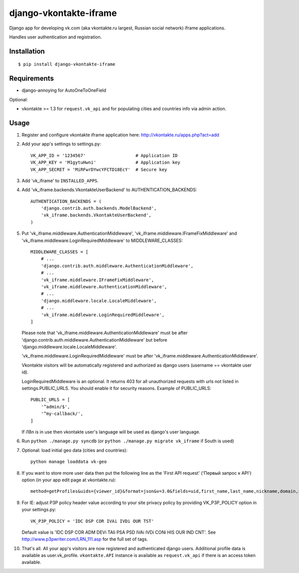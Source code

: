 =======================
django-vkontakte-iframe
=======================

Django app for developing vk.com (aka vkontakte.ru largest,
Russian social network) iframe applications.

Handles user authentication and registration.

Installation
============

::

    $ pip install django-vkontakte-iframe


Requirements
============

* django-annoying for AutoOneToOneField

Optional:

* vkontakte >= 1.3 for ``request.vk_api`` and for
  populating cities and countries info via admin action.

Usage
=====

1. Register and configure vkontakte iframe application here:
   http://vkontakte.ru/apps.php?act=add

2. Add your app's settings to settings.py::

        VK_APP_ID = '1234567'                   # Application ID
        VK_APP_KEY = 'M1gytuHwni'               # Application key
        VK_APP_SECRET = 'MiRFwrDYwcYFCTD18EcY'  # Secure key

3. Add 'vk_iframe' to ``INSTALLED_APPS``.

4. Add 'vk_iframe.backends.VkontakteUserBackend' to AUTHENTICATION_BACKENDS::

        AUTHENTICATION_BACKENDS = (
            'django.contrib.auth.backends.ModelBackend',
            'vk_iframe.backends.VkontakteUserBackend',
        )


5. Put 'vk_iframe.middleware.AuthenticationMiddleware',
   'vk_iframe.middleware.IFrameFixMiddleware' and
   'vk_iframe.middleware.LoginRequiredMiddleware' to MIDDLEWARE_CLASSES::

        MIDDLEWARE_CLASSES = [
            # ...
            'django.contrib.auth.middleware.AuthenticationMiddleware',
            # ...
            'vk_iframe.middleware.IFrameFixMiddleware',
            'vk_iframe.middleware.AuthenticationMiddleware',
            # ...
            'django.middleware.locale.LocaleMiddleware',
            # ...
            'vk_iframe.middleware.LoginRequiredMiddleware',
        ]

   Please note that 'vk_iframe.middleware.AuthenticationMiddleware' must be
   after 'django.contrib.auth.middleware.AuthenticationMiddleware' but before
   'django.middleware.locale.LocaleMiddleware'.

   'vk_iframe.middleware.LoginRequiredMiddleware' must be after
   'vk_iframe.middleware.AuthenticationMiddleware'.

   Vkontakte visitors will be automatically registered and authorized as django
   users (username == vkontakte user id).

   LoginRequiredMiddleware is an optional. It returns 403 for all unauthorized
   requests with urls not listed in settings.PUBLIC_URLS. You should
   enable it for security reasons. Example of PUBLIC_URLS::

        PUBLIC_URLS = [
            '^admin/$',
            '^my-callback/',
        ]

   If i18n is in use then vkontakte user's language will be used as django's
   user language.


6. Run ``python ./manage.py syncdb`` (or ``python ./manage.py migrate vk_iframe`` if
   South is used)

7. Optional: load initial geo data (cities and countries)::

      python manage loaddata vk-geo

8. If you want to store more user data then put the following line as
   the 'First API request' ('Первый запрос к API') option (in your app edit
   page at vkontakte.ru)::

        method=getProfiles&uids={viewer_id}&format=json&v=3.0&fields=uid,first_name,last_name,nickname,domain,sex,bdate,city,country,timezone,photo,photo_medium,photo_big,photo_rec,has_mobile,rate,contacts,education

9. For IE: adjust P3P policy header value according to your site privacy policy
   by providing VK_P3P_POLICY option in your settings.py::

        VK_P3P_POLICY = 'IDC DSP COR IVAi IVDi OUR TST'

   Default value is 'IDC DSP COR ADM DEVi TAIi PSA PSD IVAi IVDi CONi HIS OUR IND CNT'.
   See http://www.p3pwriter.com/LRN_111.asp for the full set of tags.

10. That's all. All your app's visitors are now registered and authenticated
    django users. Additional profile data is available as user.vk_profile.
    ``vkontakte.API`` instance is available as ``request.vk_api`` if there is
    an access token available.

